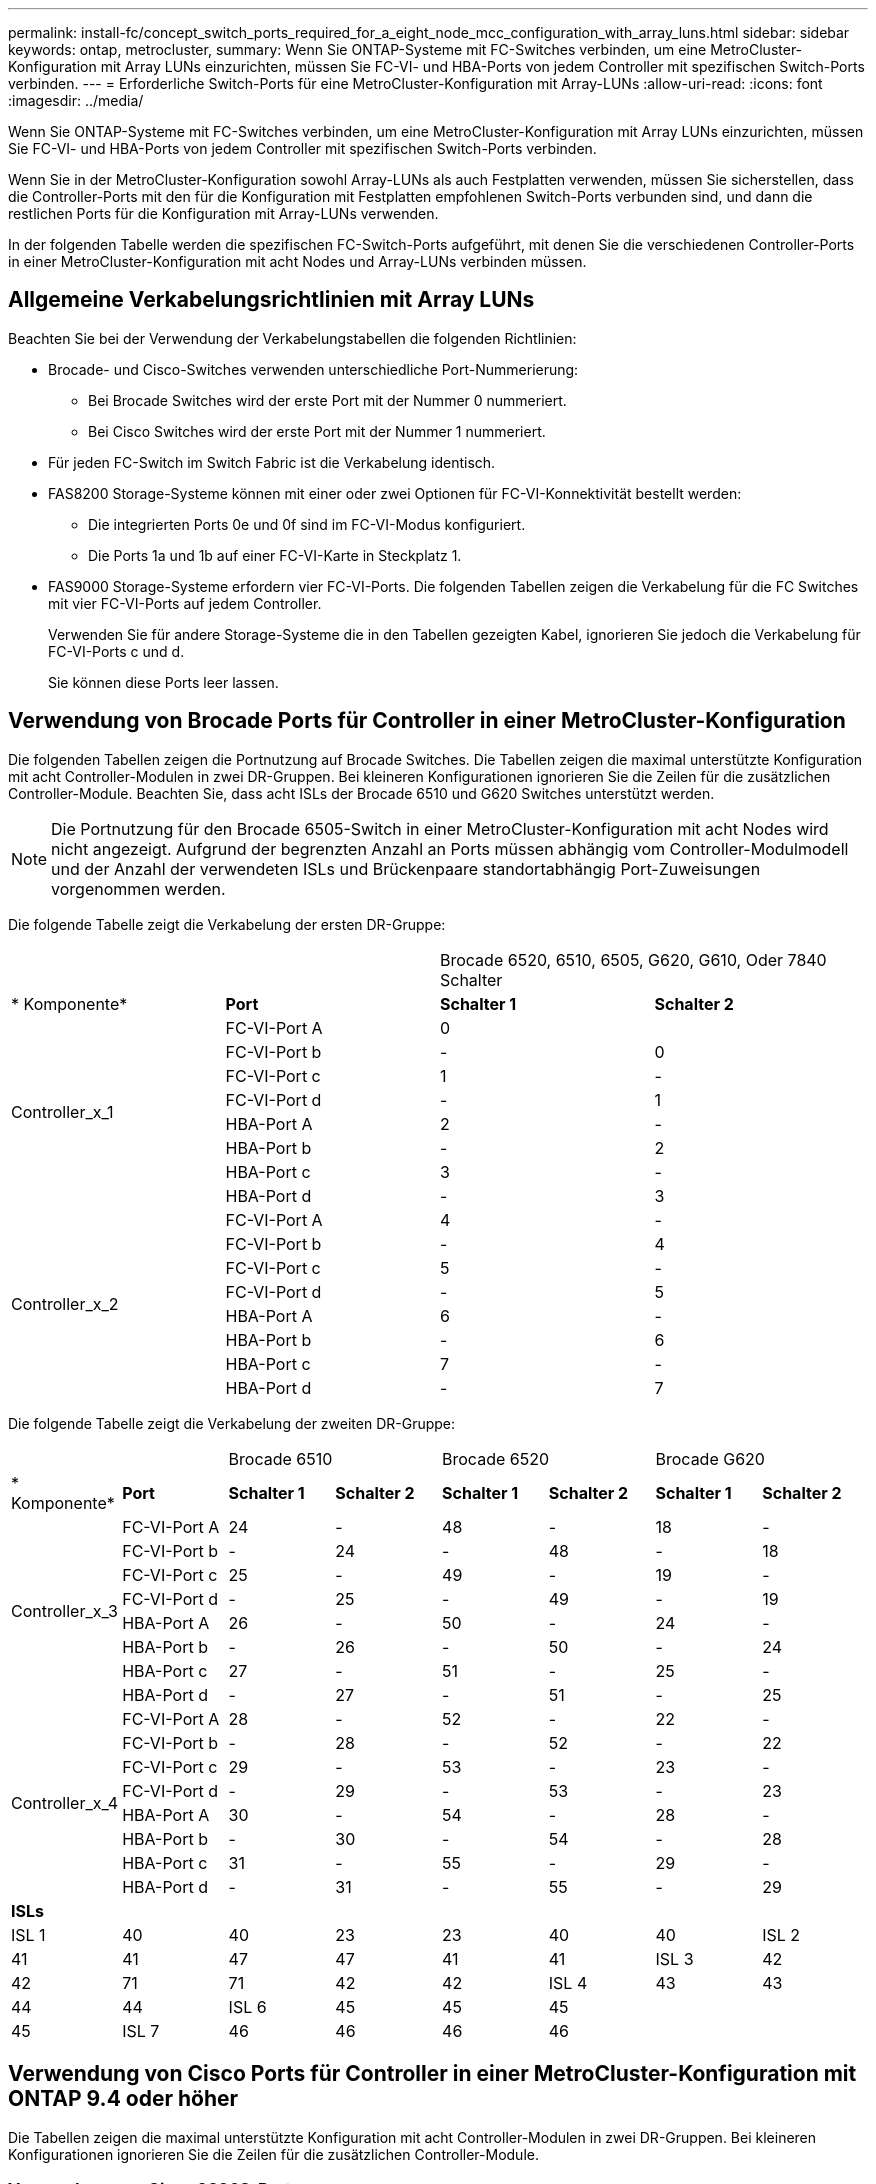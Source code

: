 ---
permalink: install-fc/concept_switch_ports_required_for_a_eight_node_mcc_configuration_with_array_luns.html 
sidebar: sidebar 
keywords: ontap, metrocluster, 
summary: Wenn Sie ONTAP-Systeme mit FC-Switches verbinden, um eine MetroCluster-Konfiguration mit Array LUNs einzurichten, müssen Sie FC-VI- und HBA-Ports von jedem Controller mit spezifischen Switch-Ports verbinden. 
---
= Erforderliche Switch-Ports für eine MetroCluster-Konfiguration mit Array-LUNs
:allow-uri-read: 
:icons: font
:imagesdir: ../media/


[role="lead"]
Wenn Sie ONTAP-Systeme mit FC-Switches verbinden, um eine MetroCluster-Konfiguration mit Array LUNs einzurichten, müssen Sie FC-VI- und HBA-Ports von jedem Controller mit spezifischen Switch-Ports verbinden.

Wenn Sie in der MetroCluster-Konfiguration sowohl Array-LUNs als auch Festplatten verwenden, müssen Sie sicherstellen, dass die Controller-Ports mit den für die Konfiguration mit Festplatten empfohlenen Switch-Ports verbunden sind, und dann die restlichen Ports für die Konfiguration mit Array-LUNs verwenden.

In der folgenden Tabelle werden die spezifischen FC-Switch-Ports aufgeführt, mit denen Sie die verschiedenen Controller-Ports in einer MetroCluster-Konfiguration mit acht Nodes und Array-LUNs verbinden müssen.



== Allgemeine Verkabelungsrichtlinien mit Array LUNs

Beachten Sie bei der Verwendung der Verkabelungstabellen die folgenden Richtlinien:

* Brocade- und Cisco-Switches verwenden unterschiedliche Port-Nummerierung:
+
** Bei Brocade Switches wird der erste Port mit der Nummer 0 nummeriert.
** Bei Cisco Switches wird der erste Port mit der Nummer 1 nummeriert.


* Für jeden FC-Switch im Switch Fabric ist die Verkabelung identisch.
* FAS8200 Storage-Systeme können mit einer oder zwei Optionen für FC-VI-Konnektivität bestellt werden:
+
** Die integrierten Ports 0e und 0f sind im FC-VI-Modus konfiguriert.
** Die Ports 1a und 1b auf einer FC-VI-Karte in Steckplatz 1.


* FAS9000 Storage-Systeme erfordern vier FC-VI-Ports. Die folgenden Tabellen zeigen die Verkabelung für die FC Switches mit vier FC-VI-Ports auf jedem Controller.
+
Verwenden Sie für andere Storage-Systeme die in den Tabellen gezeigten Kabel, ignorieren Sie jedoch die Verkabelung für FC-VI-Ports c und d.

+
Sie können diese Ports leer lassen.





== Verwendung von Brocade Ports für Controller in einer MetroCluster-Konfiguration

Die folgenden Tabellen zeigen die Portnutzung auf Brocade Switches. Die Tabellen zeigen die maximal unterstützte Konfiguration mit acht Controller-Modulen in zwei DR-Gruppen. Bei kleineren Konfigurationen ignorieren Sie die Zeilen für die zusätzlichen Controller-Module. Beachten Sie, dass acht ISLs der Brocade 6510 und G620 Switches unterstützt werden.


NOTE: Die Portnutzung für den Brocade 6505-Switch in einer MetroCluster-Konfiguration mit acht Nodes wird nicht angezeigt. Aufgrund der begrenzten Anzahl an Ports müssen abhängig vom Controller-Modulmodell und der Anzahl der verwendeten ISLs und Brückenpaare standortabhängig Port-Zuweisungen vorgenommen werden.

Die folgende Tabelle zeigt die Verkabelung der ersten DR-Gruppe:

|===


2+|  2+| Brocade 6520, 6510, 6505, G620, G610, Oder 7840 Schalter 


| * Komponente* | *Port* | *Schalter 1* | *Schalter 2* 


.8+| Controller_x_1  a| 
FC-VI-Port A
 a| 
0
 a| 



 a| 
FC-VI-Port b
 a| 
-
 a| 
0



 a| 
FC-VI-Port c
 a| 
1
 a| 
-



 a| 
FC-VI-Port d
 a| 
-
 a| 
1



 a| 
HBA-Port A
 a| 
2
 a| 
-



 a| 
HBA-Port b
 a| 
-
 a| 
2



 a| 
HBA-Port c
 a| 
3
 a| 
-



 a| 
HBA-Port d
 a| 
-
 a| 
3



.8+| Controller_x_2  a| 
FC-VI-Port A
 a| 
4
 a| 
-



 a| 
FC-VI-Port b
 a| 
-
 a| 
4



 a| 
FC-VI-Port c
 a| 
5
 a| 
-



 a| 
FC-VI-Port d
 a| 
-
 a| 
5



 a| 
HBA-Port A
 a| 
6
 a| 
-



 a| 
HBA-Port b
 a| 
-
 a| 
6



 a| 
HBA-Port c
 a| 
7
 a| 
-



 a| 
HBA-Port d
 a| 
-
 a| 
7

|===
Die folgende Tabelle zeigt die Verkabelung der zweiten DR-Gruppe:

|===


2+|  2+| Brocade 6510 2+| Brocade 6520 2+| Brocade G620 


| * Komponente* | *Port* | *Schalter 1* | *Schalter 2* | *Schalter 1* | *Schalter 2* | *Schalter 1* | *Schalter 2* 


.8+| Controller_x_3  a| 
FC-VI-Port A
 a| 
24
 a| 
-
 a| 
48
 a| 
-
 a| 
18
 a| 
-



 a| 
FC-VI-Port b
 a| 
-
 a| 
24
 a| 
-
 a| 
48
 a| 
-
 a| 
18



 a| 
FC-VI-Port c
 a| 
25
 a| 
-
 a| 
49
 a| 
-
 a| 
19
 a| 
-



 a| 
FC-VI-Port d
 a| 
-
 a| 
25
 a| 
-
 a| 
49
 a| 
-
 a| 
19



 a| 
HBA-Port A
 a| 
26
 a| 
-
 a| 
50
 a| 
-
 a| 
24
 a| 
-



 a| 
HBA-Port b
 a| 
-
 a| 
26
 a| 
-
 a| 
50
 a| 
-
 a| 
24



 a| 
HBA-Port c
 a| 
27
 a| 
-
 a| 
51
 a| 
-
 a| 
25
 a| 
-



 a| 
HBA-Port d
 a| 
-
 a| 
27
 a| 
-
 a| 
51
 a| 
-
 a| 
25



.8+| Controller_x_4  a| 
FC-VI-Port A
 a| 
28
 a| 
-
 a| 
52
 a| 
-
 a| 
22
 a| 
-



 a| 
FC-VI-Port b
 a| 
-
 a| 
28
 a| 
-
 a| 
52
 a| 
-
 a| 
22



 a| 
FC-VI-Port c
 a| 
29
 a| 
-
 a| 
53
 a| 
-
 a| 
23
 a| 
-



 a| 
FC-VI-Port d
 a| 
-
 a| 
29
 a| 
-
 a| 
53
 a| 
-
 a| 
23



 a| 
HBA-Port A
 a| 
30
 a| 
-
 a| 
54
 a| 
-
 a| 
28
 a| 
-



 a| 
HBA-Port b
 a| 
-
 a| 
30
 a| 
-
 a| 
54
 a| 
-
 a| 
28



 a| 
HBA-Port c
 a| 
31
 a| 
-
 a| 
55
 a| 
-
 a| 
29
 a| 
-



 a| 
HBA-Port d
 a| 
-
 a| 
31
 a| 
-
 a| 
55
 a| 
-
 a| 
29



8+| *ISLs* 


 a| 
ISL 1
 a| 
40
 a| 
40
 a| 
23
 a| 
23
 a| 
40
 a| 
40



 a| 
ISL 2
 a| 
41
 a| 
41
 a| 
47
 a| 
47
 a| 
41
 a| 
41



 a| 
ISL 3
 a| 
42
 a| 
42
 a| 
71
 a| 
71
 a| 
42
 a| 
42



 a| 
ISL 4
 a| 
43
 a| 
43
 a| 
95
 a| 
95
 a| 
43
 a| 
43



 a| 
ISL 5
 a| 
44
 a| 
44
2.4+| Nicht unterstützt  a| 
44
 a| 
44



 a| 
ISL 6
 a| 
45
 a| 
45
 a| 
45
 a| 
45



 a| 
ISL 7
 a| 
46
 a| 
46
 a| 
46
 a| 
46



 a| 
ISL 8
 a| 
47
 a| 
47
 a| 
47
 a| 
47

|===


== Verwendung von Cisco Ports für Controller in einer MetroCluster-Konfiguration mit ONTAP 9.4 oder höher

Die Tabellen zeigen die maximal unterstützte Konfiguration mit acht Controller-Modulen in zwei DR-Gruppen. Bei kleineren Konfigurationen ignorieren Sie die Zeilen für die zusätzlichen Controller-Module.



=== Verwendung von Cisco 9396S-Ports

|===


4+| Cisco 9396S 


| * Komponente* | *Port* | *Schalter 1* | *Schalter 2* 


.8+| Controller_x_1  a| 
FC-VI-Port A
 a| 
1
 a| 
-



 a| 
FC-VI-Port b
 a| 
-
 a| 
1



 a| 
FC-VI-Port c
 a| 
2
 a| 
-



 a| 
FC-VI-Port d
 a| 
-
 a| 
2



 a| 
HBA-Port A
 a| 
3
 a| 
-



 a| 
HBA-Port b
 a| 
-
 a| 
3



 a| 
HBA-Port c
 a| 
4
 a| 
-



 a| 
HBA-Port d
 a| 
-
 a| 
4



.8+| Controller_x_2  a| 
FC-VI-Port A
 a| 
5
 a| 
-



 a| 
FC-VI-Port b
 a| 
-
 a| 
5



 a| 
FC-VI-Port c
 a| 
6
 a| 
-



 a| 
FC-VI-Port d
 a| 
-
 a| 
6



 a| 
HBA-Port A
 a| 
7
 a| 
-



 a| 
HBA-Port b
 a| 
-
 a| 
7



 a| 
HBA-Port c
 a| 
8
 a| 
-



 a| 
HBA-Port d
 a| 
-
 a| 
8



.8+| Controller_x_3  a| 
FC-VI-Port A
 a| 
49
 a| 



 a| 
FC-VI-Port b
 a| 
-
 a| 
49



 a| 
FC-VI-Port c
 a| 
50
 a| 



 a| 
FC-VI-Port d
 a| 
-
 a| 
50



 a| 
HBA-Port A
 a| 
51
 a| 



 a| 
HBA-Port b
 a| 
-
 a| 
51



 a| 
HBA-Port c
 a| 
52
 a| 



 a| 
HBA-Port d
 a| 
-
 a| 
52



.8+| Controller_x_4  a| 
FC-VI-Port A
 a| 
53
 a| 
-



 a| 
FC-VI-Port b
 a| 
-
 a| 
53



 a| 
FC-VI-Port c
 a| 
54
 a| 
-



 a| 
FC-VI-Port d
 a| 
-
 a| 
54



 a| 
HBA-Port A
 a| 
55
 a| 
-



 a| 
HBA-Port b
 a| 
-
 a| 
55



 a| 
HBA-Port c
 a| 
56
 a| 
-



 a| 
HBA-Port d
 a| 
-
 a| 
56

|===


=== Verwendung von Cisco 9148S-Ports

|===


4+| Cisco 9148S 


| * Komponente* | *Port* | *Schalter 1* | *Schalter 2* 


.8+| Controller_x_1  a| 
FC-VI-Port A
 a| 
1
 a| 
-



 a| 
FC-VI-Port b
 a| 
-
 a| 
1



 a| 
FC-VI-Port c
 a| 
2
 a| 
-



 a| 
FC-VI-Port d
 a| 
-
 a| 
2



 a| 
HBA-Port A
 a| 
3
 a| 
-



 a| 
HBA-Port b
 a| 
-
 a| 
3



 a| 
HBA-Port c
 a| 
4
 a| 
-



 a| 
HBA-Port d
 a| 
-
 a| 
4



.8+| Controller_x_2  a| 
FC-VI-Port A
 a| 
5
 a| 
-



 a| 
FC-VI-Port b
 a| 
-
 a| 
5



 a| 
FC-VI-Port c
 a| 
6
 a| 
-



 a| 
FC-VI-Port d
 a| 
-
 a| 
6



 a| 
HBA-Port A
 a| 
7
 a| 
-



 a| 
HBA-Port b
 a| 
-
 a| 
7



 a| 
HBA-Port c
 a| 
8
 a| 
-



 a| 
HBA-Port d
 a| 
-
 a| 
8



.8+| Controller_x_3  a| 
FC-VI-Port A
 a| 
25
 a| 



 a| 
FC-VI-Port b
 a| 
-
 a| 
25



 a| 
FC-VI-Port c
 a| 
26
 a| 
-



 a| 
FC-VI-Port d
 a| 
-
 a| 
26



 a| 
HBA-Port A
 a| 
27
 a| 
-



 a| 
HBA-Port b
 a| 
-
 a| 
27



 a| 
HBA-Port c
 a| 
28
 a| 
-



 a| 
HBA-Port d
 a| 
-
 a| 
28



.8+| Controller_x_4  a| 
FC-VI-Port A
 a| 
29
 a| 
-



 a| 
FC-VI-Port b
 a| 
-
 a| 
29



 a| 
FC-VI-Port c
 a| 
30
 a| 
-



 a| 
FC-VI-Port d
 a| 
-
 a| 
30



 a| 
HBA-Port A
 a| 
31
 a| 
-



 a| 
HBA-Port b
 a| 
-
 a| 
31



 a| 
HBA-Port c
 a| 
32
 a| 
-



 a| 
HBA-Port d
 a| 
-
 a| 
32

|===


=== Verwendung von Cisco 9132T-Ports

|===


4+| Cisco 9132T 


4+| MDS-Modul 1 


| * Komponente* | *Port* | *Schalter 1* | *Schalter 2* 


.8+| Controller_x_1  a| 
FC-VI-Port A
 a| 
1
 a| 
-



 a| 
FC-VI-Port b
 a| 
-
 a| 
1



 a| 
FC-VI-Port c
 a| 
2
 a| 
-



 a| 
FC-VI-Port d
 a| 
-
 a| 
2



 a| 
HBA-Port A
 a| 
3
 a| 
-



 a| 
HBA-Port b
 a| 
-
 a| 
3



 a| 
HBA-Port c
 a| 
4
 a| 
-



 a| 
HBA-Port d
 a| 
-
 a| 
4



.8+| Controller_x_2  a| 
FC-VI-Port A
 a| 
5
 a| 
-



 a| 
FC-VI-Port b
 a| 
-
 a| 
5



 a| 
FC-VI-Port c
 a| 
6
 a| 
-



 a| 
FC-VI-Port d
 a| 
-
 a| 
6



 a| 
HBA-Port A
 a| 
7
 a| 
-



 a| 
HBA-Port b
 a| 
-
 a| 
7



 a| 
HBA-Port c
 a| 
8
 a| 
-



 a| 
HBA-Port d
 a| 
-
 a| 
8



4+| *MDS-Modul 2* 


| * Komponente* | *Port* | *Schalter 1* | *Schalter 2* 


.8+| Controller_x_3  a| 
FC-VI-Port A
 a| 
1
 a| 
-



 a| 
FC-VI-Port b
 a| 
-
 a| 
1



 a| 
FC-VI-Port c
 a| 
2
 a| 
-



 a| 
FC-VI-Port d
 a| 
-
 a| 
2



 a| 
HBA-Port A
 a| 
3
 a| 
-



 a| 
HBA-Port b
 a| 
-
 a| 
3



 a| 
HBA-Port c
 a| 
4
 a| 
-



 a| 
HBA-Port d
 a| 
-
 a| 
4



.8+| Controller_x_4  a| 
FC-VI-Port A
 a| 
5
 a| 
-



 a| 
FC-VI-Port b
 a| 
-
 a| 
5



 a| 
FC-VI-Port c
 a| 
6
 a| 
-



 a| 
FC-VI-Port d
 a| 
-
 a| 
6



 a| 
HBA-Port A
 a| 
7
 a| 
-



 a| 
HBA-Port b
 a| 
-
 a| 
7



 a| 
HBA-Port c
 a| 
8
 a| 
-



 a| 
HBA-Port d
 a| 
-
 a| 
8

|===


=== Verwendung von Cisco 9250 Ports

--

NOTE: In der folgenden Tabelle werden die Systeme mit zwei FC-VI-Ports angezeigt. Die AFF Systeme A700 und FAS9000 verfügen über vier FC-VI-Ports (A, b, c und d). Bei Verwendung eines AFF A700 oder FAS9000 Systems bewegen sich die Port-Zuweisungen an einer Position entlang. FC-VI-Ports c und d beispielsweise zu Switch-Port 2 und HBA-Ports A und b gelangen zu Switch-Port 3.

--
|===


4+| Cisco 9250i 


4+| Der Cisco 9250i Switch wird für MetroCluster Konfigurationen mit acht Nodes nicht unterstützt. 


| * Komponente* | *Port* | *Schalter 1* | *Schalter 2* 


.6+| Controller_x_1  a| 
FC-VI-Port A
 a| 
1
 a| 
-



 a| 
FC-VI-Port b
 a| 
-
 a| 
1



 a| 
HBA-Port A
 a| 
2
 a| 
-



 a| 
HBA-Port b
 a| 
-
 a| 
2



 a| 
HBA-Port c
 a| 
3
 a| 
-



 a| 
HBA-Port d
 a| 
-
 a| 
3



.6+| Controller_x_2  a| 
FC-VI-Port A
 a| 
4
 a| 
-



 a| 
FC-VI-Port b
 a| 
-
 a| 
4



 a| 
HBA-Port A
 a| 
5
 a| 
-



 a| 
HBA-Port b
 a| 
-
 a| 
5



 a| 
HBA-Port c
 a| 
6
 a| 
-



 a| 
HBA-Port d
 a| 
-
 a| 
6



.6+| Controller_x_3  a| 
FC-VI-Port A
 a| 
7
 a| 
-



 a| 
FC-VI-Port b
 a| 
-
 a| 
7



 a| 
HBA-Port A
 a| 
8
 a| 
-



 a| 
HBA-Port b
 a| 
-
 a| 
8



 a| 
HBA-Port c
 a| 
9
 a| 
-



 a| 
HBA-Port d
 a| 
-
 a| 
9



.6+| Controller_x_4  a| 
FC-VI-Port A
 a| 
10
 a| 
-



 a| 
FC-VI-Port b
 a| 
-
 a| 
10



 a| 
HBA-Port A
 a| 
11
 a| 
-



 a| 
HBA-Port b
 a| 
-
 a| 
11



 a| 
HBA-Port c
 a| 
13
 a| 
-



 a| 
HBA-Port d
 a| 
-
 a| 
13

|===


== Shared Initiator- und Shared Target-Unterstützung für MetroCluster-Konfiguration mit Array LUNs

Die Möglichkeit, einen bestimmten FC-Initiator-Port oder Ziel-Ports gemeinsam zu nutzen, ist für Unternehmen nützlich, die die Anzahl der verwendeten Initiator- oder Ziel-Ports minimieren möchten. Ein Unternehmen, das beispielsweise eine geringe I/O-Nutzung über einen FC-Initiator-Port oder Ziel-Ports erwartet, möchte FC-Initiator-Port oder Ziel-Ports möglicherweise lieber gemeinsam nutzen, anstatt jeden FC-Initiator-Port einem einzelnen Ziel-Port zuzuweisen.

Allerdings kann die gemeinsame Nutzung von Initiator- oder Ziel-Ports negative Auswirkungen auf die Performance haben.

https://kb.netapp.com/Advice_and_Troubleshooting/Data_Protection_and_Security/MetroCluster/How_to_support_Shared_Initiator_and_Shared_Target_configuration_with_Array_LUNs_in_a_MetroCluster_environment["So unterstützen Sie die Konfiguration von Shared Initiator und Shared Target mit Array LUNs in einer MetroCluster-Umgebung"]
